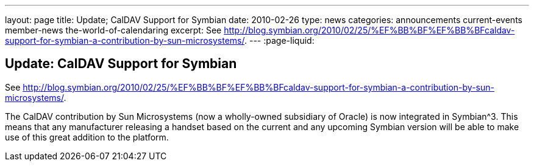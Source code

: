 ---
layout: page
title: Update; CalDAV Support for Symbian
date: 2010-02-26
type: news
categories: announcements current-events member-news the-world-of-calendaring
excerpt: See http://blog.symbian.org/2010/02/25/%EF%BB%BF%EF%BB%BFcaldav-support-for-symbian-a-contribution-by-sun-microsystems/.
---
:page-liquid:

== Update: CalDAV Support for Symbian

See http://blog.symbian.org/2010/02/25/%EF%BB%BF%EF%BB%BFcaldav-support-for-symbian-a-contribution-by-sun-microsystems/[].

The CalDAV contribution by Sun Microsystems (now a wholly-owned subsidiary of Oracle) is now integrated in Symbian^3. This means that any manufacturer releasing a handset based on the current and any upcoming Symbian version will be able to make use of this great addition to the platform.
